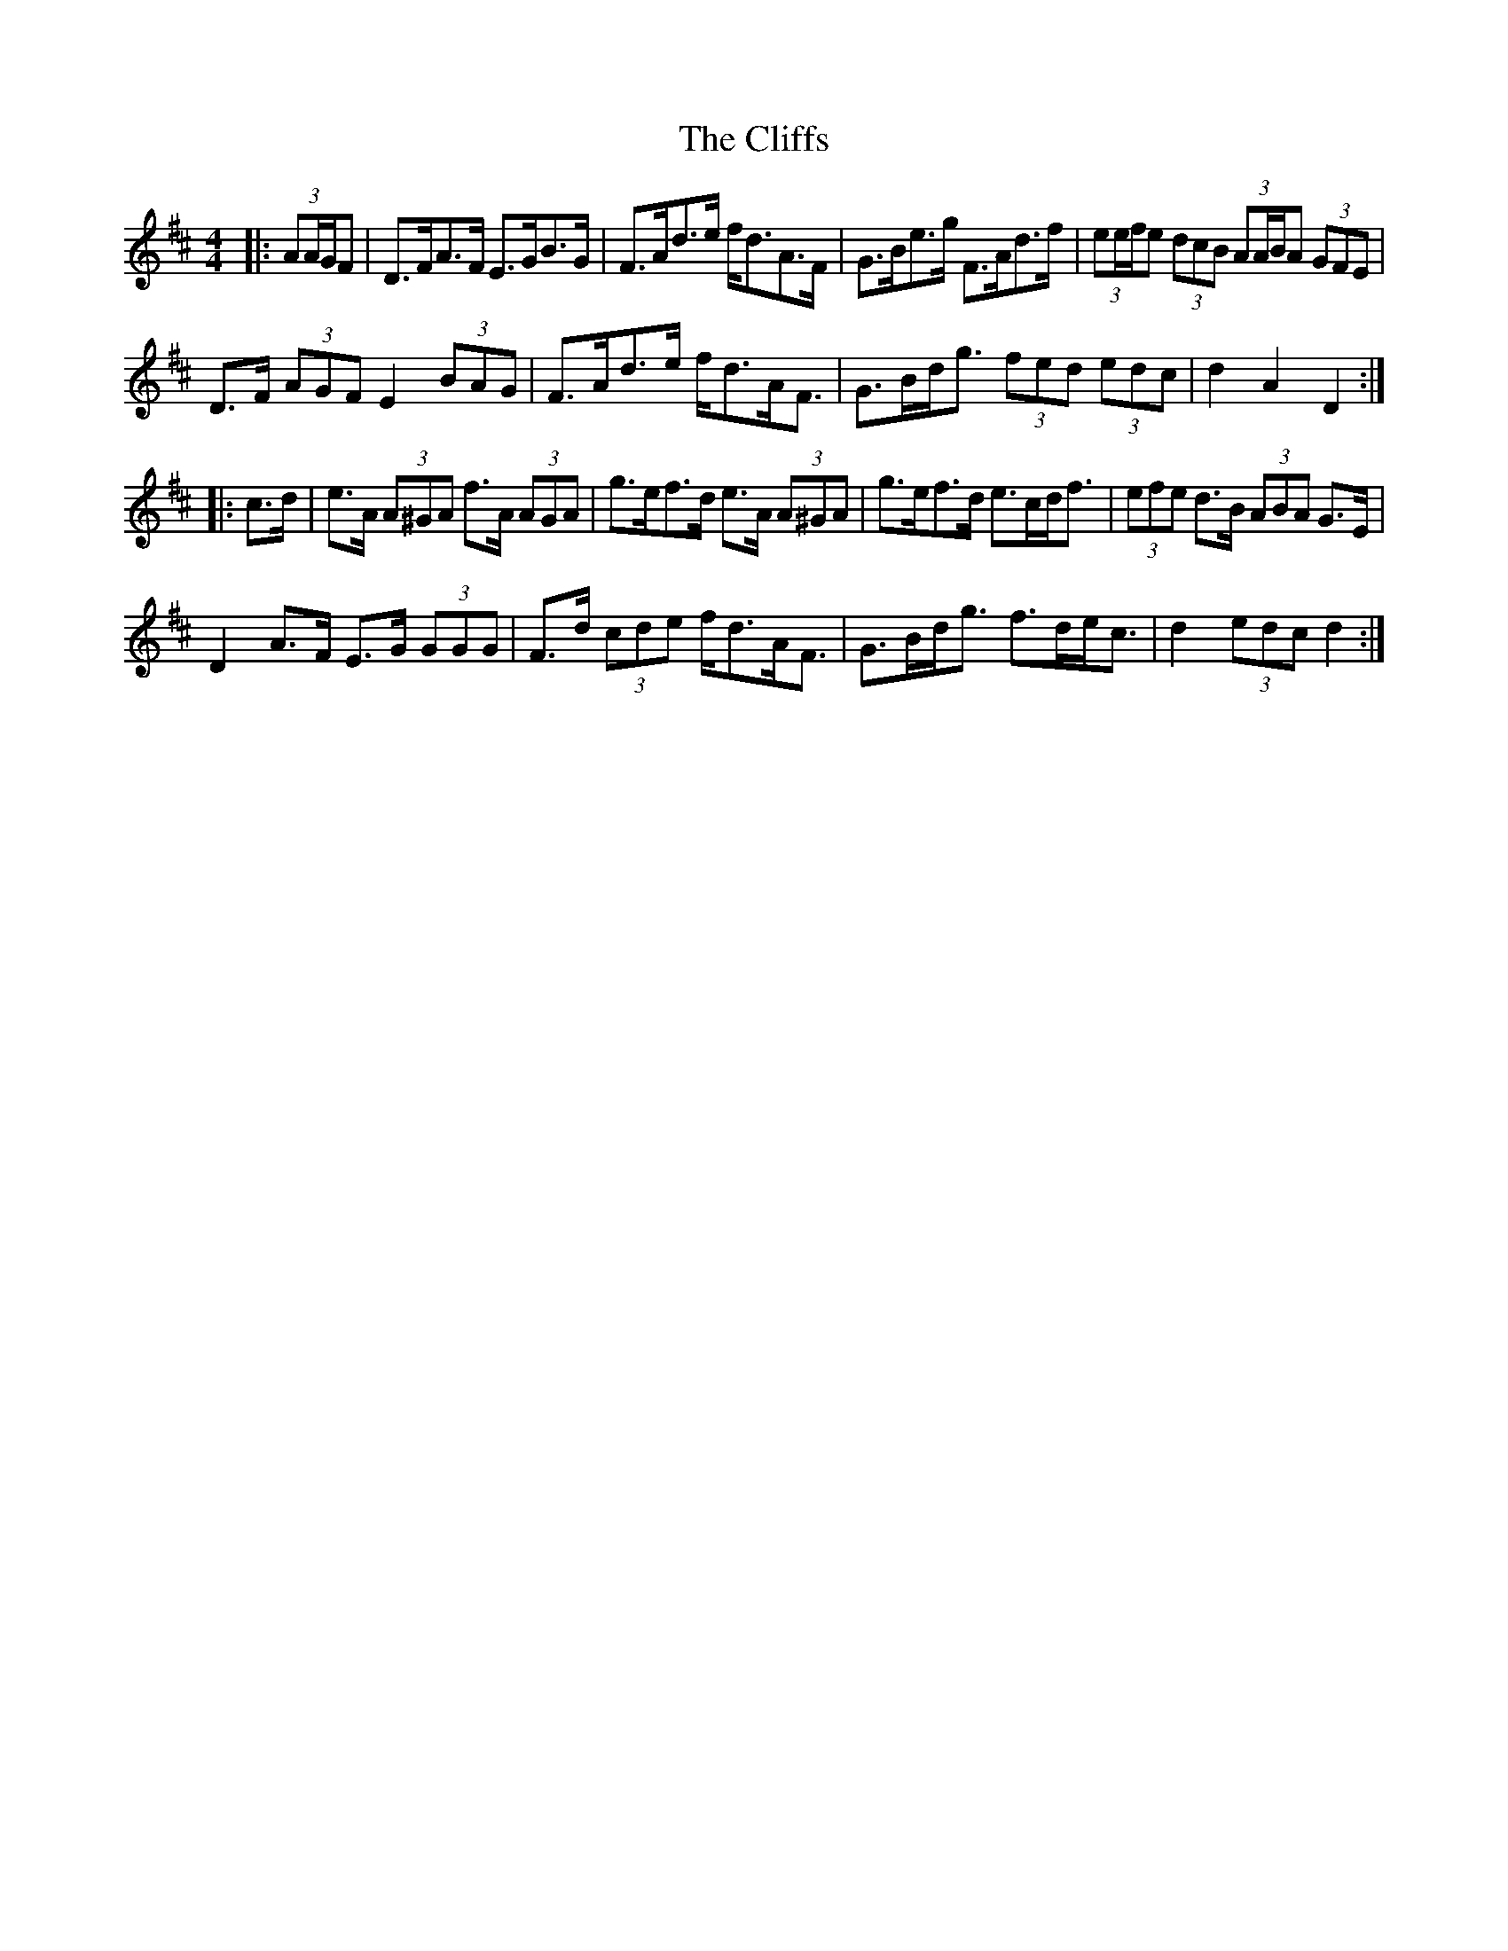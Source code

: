 X: 7368
T: Cliffs, The
R: hornpipe
M: 4/4
K: Dmajor
|:(3AA/G/F|D>FA>F E>GB>G|F>Ad>e f<dA>F|G>Be>g F>Ad>f|(3ee/f/e (3dcB (3AA/B/A (3GFE|
D>F (3AGF E2 (3BAG|F>Ad>e f<dA<F|G>Bd<g (3fed (3edc|d2 A2 D2:|
|:c>d|e>A (3A^GA f>A (3AGA|g>ef>d e>A (3A^GA|g>ef>d e>cd<f|(3efe d>B (3ABA G>E|
D2 A>F E>G (3GGG|F>d (3cde f<dA<F|G>Bd<g f>de<c|d2 (3edc d2:|

